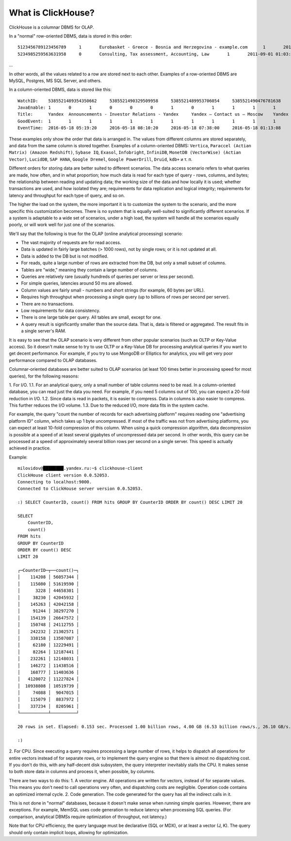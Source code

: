 What is ClickHouse?
====================

ClickHouse is a columnar DBMS for OLAP.

In a "normal" row-oriented DBMS, data is stored in this order:
::
  5123456789123456789     1       Eurobasket - Greece - Bosnia and Herzegovina - example.com      1       2011-09-01 01:03:02     6274717   1294101174      11409   612345678912345678      0       33      6       http://www.example.com/basketball/team/123/match/456789.html http://www.example.com/basketball/team/123/match/987654.html       0       1366    768     32      10      3183      0       0       13      0\0     1       1       0       0                       2011142 -1      0               0       01321     613     660     2011-09-01 08:01:17     0       0       0       0       utf-8   1466    0       0       0       5678901234567890123               277789954       0       0       0       0       0
  5234985259563631958     0       Consulting, Tax assessment, Accounting, Law       1       2011-09-01 01:03:02     6320881   2111222333      213     6458937489576391093     0       3       2       http://www.example.ru/         0       800     600       16      10      2       153.1   0       0       10      63      1       1       0       0                       2111678 000       0       588     368     240     2011-09-01 01:03:17     4       0       60310   0       windows-1251    1466    0       000               778899001       0       0       0       0       0
...

In other words, all the values related to a row are stored next to each other. Examples of a row-oriented DBMS are MySQL, Postgres, MS SQL Server, and others.

In a column-oriented DBMS, data is stored like this:
::
  WatchID:    5385521489354350662     5385521490329509958     5385521489953706054     5385521490476781638     5385521490583269446     5385521490218868806     5385521491437850694   5385521491090174022      5385521490792669254     5385521490420695110     5385521491532181574     5385521491559694406     5385521491459625030     5385521492275175494   5385521492781318214      5385521492710027334     5385521492955615302     5385521493708759110     5385521494506434630     5385521493104611398
  JavaEnable: 1       0       1       0       0       0       1       0       1       1       1       1       1       1       0       1       0       0       1       1
  Title:      Yandex  Announcements - Investor Relations - Yandex     Yandex — Contact us — Moscow    Yandex — Mission        Ru      Yandex — History — History of Yandex    Yandex Financial Releases - Investor Relations - Yandex Yandex — Locations      Yandex Board of Directors - Corporate Governance - Yandex       Yandex — Technologies
  GoodEvent:  1       1       1       1       1       1       1       1       1       1       1       1       1       1       1       1       1       1       1       1
  EventTime:  2016-05-18 05:19:20     2016-05-18 08:10:20     2016-05-18 07:38:00     2016-05-18 01:13:08     2016-05-18 00:04:06     2016-05-18 04:21:30     2016-05-18 00:34:16     2016-05-18 07:35:49     2016-05-18 11:41:59     2016-05-18 01:13:32

These examples only show the order that data is arranged in.
The values from different columns are stored separately, and data from the same column is stored together.
Examples of a column-oriented DBMS: ``Vertica``, ``Paraccel (Actian Matrix) (Amazon Redshift)``, ``Sybase IQ``, ``Exasol``, ``Infobright``, ``InfiniDB``, ``MonetDB (VectorWise) (Actian Vector)``, ``LucidDB``, ``SAP HANA``, ``Google Dremel``, ``Google PowerDrill``, ``Druid``, ``kdb+`` и т. п.

Different orders for storing data are better suited to different scenarios.
The data access scenario refers to what queries are made, how often, and in what proportion; how much data is read for each type of query - rows, columns, and bytes; the relationship between reading and updating data; the working size of the data and how locally it is used; whether transactions are used, and how isolated they are; requirements for data replication and logical integrity; requirements for latency and throughput for each type of query, and so on.

The higher the load on the system, the more important it is to customize the system to the scenario, and the more specific this customization becomes. There is no system that is equally well-suited to significantly different scenarios. If a system is adaptable to a wide set of scenarios, under a high load, the system will handle all the scenarios equally poorly, or will work well for just one of the scenarios.

We'll say that the following is true for the OLAP (online analytical processing) scenario:

* The vast majority of requests are for read access.
* Data is updated in fairly large batches (> 1000 rows), not by single rows; or it is not updated at all.
* Data is added to the DB but is not modified.
* For reads, quite a large number of rows are extracted from the DB, but only a small subset of columns.
* Tables are "wide," meaning they contain a large number of columns.
* Queries are relatively rare (usually hundreds of queries per server or less per second).
* For simple queries, latencies around 50 ms are allowed.
* Column values are fairly small -  numbers and short strings (for example, 60 bytes per URL).
* Requires high throughput when processing a single query (up to billions of rows per second per server).
* There are no transactions.
* Low requirements for data consistency.
* There is one large table per query. All tables are small, except for one.
* A query result is significantly smaller than the source data. That is, data is filtered or aggregated. The result fits in a single server's RAM.

It is easy to see that the OLAP scenario is very different from other popular scenarios (such as OLTP or Key-Value access). So it doesn't make sense to try to use OLTP or a Key-Value DB for processing analytical queries if you want to get decent performance. For example, if you try to use MongoDB or Elliptics for analytics, you will get very poor performance compared to OLAP databases.

Columnar-oriented databases are better suited to OLAP scenarios (at least 100 times better in processing speed for most queries), for the following reasons:

1. For I/O.
1.1. For an analytical query, only a small number of table columns need to be read. In a column-oriented database, you can read just the data you need. For example, if you need 5 columns out of 100, you can expect a 20-fold reduction in I/O.
1.2. Since data is read in packets, it is easier to compress. Data in columns is also easier to compress. This further reduces the I/O volume.
1.3. Due to the reduced I/O, more data fits in the system cache.

For example, the query "count the number of records for each advertising platform" requires reading one "advertising platform ID" column, which takes up 1 byte uncompressed. If most of the traffic was not from advertising platforms, you can expect at least 10-fold compression of this column. When using a quick compression algorithm, data decompression is possible at a speed of at least several gigabytes of uncompressed data per second. In other words, this query can be processed at a speed of approximately several billion rows per second on a single server. This speed is actually achieved in practice.

Example:
::
    milovidov@████████.yandex.ru:~$ clickhouse-client
    ClickHouse client version 0.0.52053.
    Connecting to localhost:9000.
    Connected to ClickHouse server version 0.0.52053.
    
    :) SELECT CounterID, count() FROM hits GROUP BY CounterID ORDER BY count() DESC LIMIT 20
    
    SELECT
        CounterID,
        count()
    FROM hits
    GROUP BY CounterID
    ORDER BY count() DESC
    LIMIT 20
    
    ┌─CounterID─┬──count()─┐
    │    114208 │ 56057344 │
    │    115080 │ 51619590 │
    │      3228 │ 44658301 │
    │     38230 │ 42045932 │
    │    145263 │ 42042158 │
    │     91244 │ 38297270 │
    │    154139 │ 26647572 │
    │    150748 │ 24112755 │
    │    242232 │ 21302571 │
    │    338158 │ 13507087 │
    │     62180 │ 12229491 │
    │     82264 │ 12187441 │
    │    232261 │ 12148031 │
    │    146272 │ 11438516 │
    │    168777 │ 11403636 │
    │   4120072 │ 11227824 │
    │  10938808 │ 10519739 │
    │     74088 │  9047015 │
    │    115079 │  8837972 │
    │    337234 │  8205961 │
    └───────────┴──────────┘
    
    20 rows in set. Elapsed: 0.153 sec. Processed 1.00 billion rows, 4.00 GB (6.53 billion rows/s., 26.10 GB/s.)
    
    :)
    
2. For CPU.
Since executing a query requires processing a large number of rows, it helps to dispatch all operations for entire vectors instead of for separate rows, or to implement the query engine so that there is almost no dispatching cost. If you don't do this, with any half-decent disk subsystem, the query interpreter inevitably stalls the CPU.
It makes sense to both store data in columns and process it, when possible, by columns.

There are two ways to do this:
1. A vector engine. All operations are written for vectors, instead of for separate values. This means you don't need to call operations very often, and dispatching costs are negligible. Operation code contains an optimized internal cycle.
2. Code generation. The code generated for the query has all the indirect calls in it.

This is not done in "normal" databases, because it doesn't make sense when running simple queries. However, there are exceptions. For example, MemSQL uses code generation to reduce latency when processing SQL queries. (For comparison, analytical DBMSs require optimization of throughput, not latency.)

Note that for CPU efficiency, the query language must be declarative (SQL or MDX), or at least a vector (J, K). The query should only contain implicit loops, allowing for optimization.
